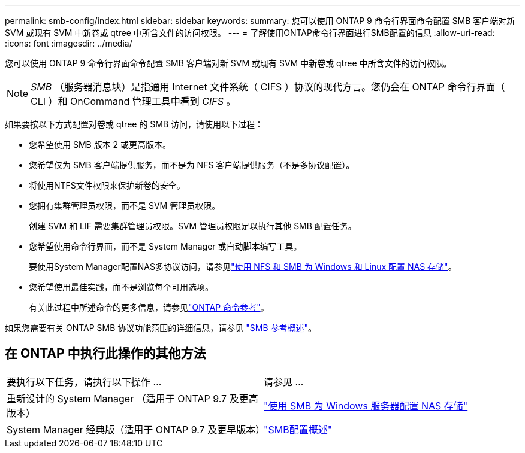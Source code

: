 ---
permalink: smb-config/index.html 
sidebar: sidebar 
keywords:  
summary: 您可以使用 ONTAP 9 命令行界面命令配置 SMB 客户端对新 SVM 或现有 SVM 中新卷或 qtree 中所含文件的访问权限。 
---
= 了解使用ONTAP命令行界面进行SMB配置的信息
:allow-uri-read: 
:icons: font
:imagesdir: ../media/


[role="lead"]
您可以使用 ONTAP 9 命令行界面命令配置 SMB 客户端对新 SVM 或现有 SVM 中新卷或 qtree 中所含文件的访问权限。

[NOTE]
====
_SMB_ （服务器消息块）是指通用 Internet 文件系统（ CIFS ）协议的现代方言。您仍会在 ONTAP 命令行界面（ CLI ）和 OnCommand 管理工具中看到 _CIFS_ 。

====
如果要按以下方式配置对卷或 qtree 的 SMB 访问，请使用以下过程：

* 您希望使用 SMB 版本 2 或更高版本。
* 您希望仅为 SMB 客户端提供服务，而不是为 NFS 客户端提供服务（不是多协议配置）。
* 将使用NTFS文件权限来保护新卷的安全。
* 您拥有集群管理员权限，而不是 SVM 管理员权限。
+
创建 SVM 和 LIF 需要集群管理员权限。SVM 管理员权限足以执行其他 SMB 配置任务。

* 您希望使用命令行界面，而不是 System Manager 或自动脚本编写工具。
+
要使用System Manager配置NAS多协议访问，请参见link:../task_nas_provision_nfs_and_smb.html["使用 NFS 和 SMB 为 Windows 和 Linux 配置 NAS 存储"]。

* 您希望使用最佳实践，而不是浏览每个可用选项。
+
有关此过程中所述命令的更多信息，请参见link:https://docs.netapp.com/us-en/ontap-cli/["ONTAP 命令参考"^]。



如果您需要有关 ONTAP SMB 协议功能范围的详细信息，请参见 link:../smb-admin/index.html["SMB 参考概述"]。



== 在 ONTAP 中执行此操作的其他方法

|===


| 要执行以下任务，请执行以下操作 ... | 请参见 ... 


| 重新设计的 System Manager （适用于 ONTAP 9.7 及更高版本） | link:../task_nas_provision_windows_smb.html["使用 SMB 为 Windows 服务器配置 NAS 存储"] 


| System Manager 经典版（适用于 ONTAP 9.7 及更早版本） | link:https://docs.netapp.com/us-en/ontap-system-manager-classic/smb-config/index.html["SMB配置概述"^] 
|===